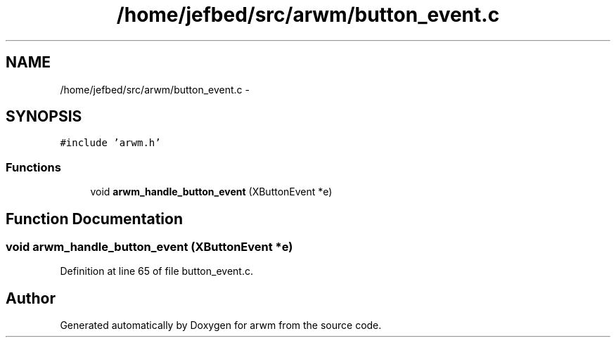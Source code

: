 .TH "/home/jefbed/src/arwm/button_event.c" 3 "Wed Mar 7 2012" "arwm" \" -*- nroff -*-
.ad l
.nh
.SH NAME
/home/jefbed/src/arwm/button_event.c \- 
.SH SYNOPSIS
.br
.PP
\fC#include 'arwm.h'\fP
.br

.SS "Functions"

.in +1c
.ti -1c
.RI "void \fBarwm_handle_button_event\fP (XButtonEvent *e)"
.br
.in -1c
.SH "Function Documentation"
.PP 
.SS "void arwm_handle_button_event (XButtonEvent *e)"
.PP
Definition at line 65 of file button_event.c.
.SH "Author"
.PP 
Generated automatically by Doxygen for arwm from the source code.
